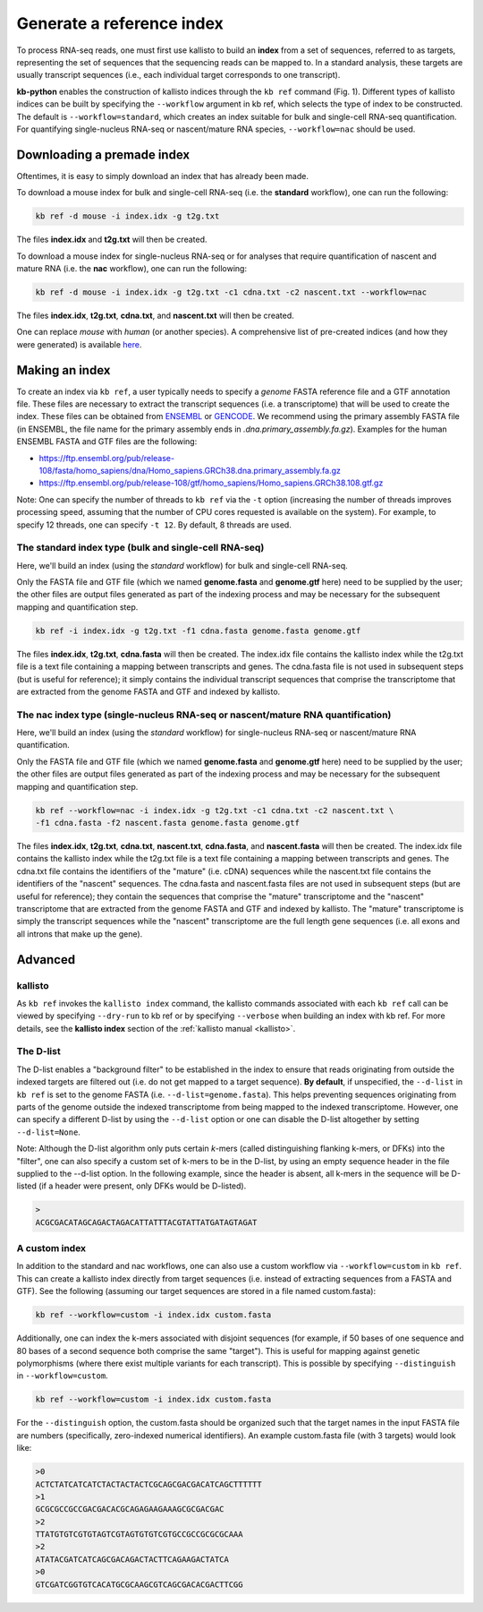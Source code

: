Generate a reference index
=====================

To process RNA-seq reads, one must first use kallisto to build an **index** from a set of sequences, referred to as targets, representing the set of sequences that the sequencing reads can be mapped to. In a standard analysis, these targets are usually transcript sequences (i.e., each individual target corresponds to one transcript). 

**kb-python** enables the construction of kallisto indices through the ``kb ref`` command (Fig. 1). Different types of kallisto indices can be built by specifying the ``--workflow`` argument in kb ref, which selects the type of index to be constructed. The default is ``--workflow=standard``, which creates an index suitable for bulk and single-cell RNA-seq quantification. For quantifying single-nucleus RNA-seq or nascent/mature RNA species, ``--workflow=nac`` should be used.


Downloading a premade index
^^^^^^^^^^^^^^^^^^^^^^^^^^^

Oftentimes, it is easy to simply download an index that has already been made.

To download a mouse index for bulk and single-cell RNA-seq (i.e. the **standard** workflow), one can run the following:

.. code-block:: text

   kb ref -d mouse -i index.idx -g t2g.txt

The files **index.idx** and **t2g.txt** will then be created.

To download a mouse index for single-nucleus RNA-seq or for analyses that require quantification of nascent and mature RNA (i.e. the **nac** workflow), one can run the following:

.. code-block:: text

   kb ref -d mouse -i index.idx -g t2g.txt -c1 cdna.txt -c2 nascent.txt --workflow=nac


The files **index.idx**, **t2g.txt**, **cdna.txt**, and **nascent.txt** will then be created.

One can replace *mouse* with *human* (or another species). A comprehensive list of pre-created indices (and how they were generated) is available `here <https://github.com/pachterlab/kallisto-transcriptome-indices>`_.  




Making an index
^^^^^^^^^^^^^^^

To create an index via ``kb ref``, a user typically needs to specify a *genome* FASTA reference file and a GTF annotation file. These files are necessary to extract the transcript sequences (i.e. a transcriptome) that will be used to create the index. These files can be obtained from `ENSEMBL <https://useast.ensembl.org/index.html>`_ or `GENCODE <https://www.gencodegenes.org/>`_.  We recommend using the primary assembly FASTA file (in ENSEMBL, the file name for the primary assembly ends in *.dna.primary_assembly.fa.gz*). Examples for the human ENSEMBL FASTA and GTF files are the following:

* https://ftp.ensembl.org/pub/release-108/fasta/homo_sapiens/dna/Homo_sapiens.GRCh38.dna.primary_assembly.fa.gz
* https://ftp.ensembl.org/pub/release-108/gtf/homo_sapiens/Homo_sapiens.GRCh38.108.gtf.gz

Note: One can specify the number of threads to ``kb ref`` via the ``-t`` option (increasing the number of threads improves processing speed, assuming that the number of CPU cores requested is available on the system). For example, to specify 12 threads, one can specify ``-t 12``. By default, 8 threads are used.


The standard index type (bulk and single-cell RNA-seq)
--------------------------------------------------

Here, we'll build an index (using the *standard* workflow) for bulk and single-cell RNA-seq.

Only the FASTA file and GTF file (which we named **genome.fasta** and **genome.gtf** here) need to be supplied by the user; the other files are output files generated as part of the indexing process and may be necessary for the subsequent mapping and quantification step.

.. code-block:: text

   kb ref -i index.idx -g t2g.txt -f1 cdna.fasta genome.fasta genome.gtf


The files **index.idx**, **t2g.txt**, **cdna.fasta** will then be created. The index.idx file contains the kallisto index while the t2g.txt file is a text file containing a mapping between transcripts and genes. The cdna.fasta file is not used in subsequent steps (but is useful for reference); it simply contains the individual transcript sequences that comprise the transcriptome that are extracted from the genome FASTA and GTF and indexed by kallisto.


The nac index type (single-nucleus RNA-seq or nascent/mature RNA quantification)
----------------------------------------------------------------------------------


Here, we'll build an index (using the *standard* workflow) for single-nucleus RNA-seq or nascent/mature RNA quantification.

Only the FASTA file and GTF file (which we named **genome.fasta** and **genome.gtf** here) need to be supplied by the user; the other files are output files generated as part of the indexing process and may be necessary for the subsequent mapping and quantification step.

.. code-block:: text

   kb ref --workflow=nac -i index.idx -g t2g.txt -c1 cdna.txt -c2 nascent.txt \
   -f1 cdna.fasta -f2 nascent.fasta genome.fasta genome.gtf


The files **index.idx**, **t2g.txt**, **cdna.txt**, **nascent.txt**, **cdna.fasta**, and **nascent.fasta** will then be created. The index.idx file contains the kallisto index while the t2g.txt file is a text file containing a mapping between transcripts and genes. The cdna.txt file contains the identifiers of the "mature" (i.e. cDNA) sequences while the nascent.txt file contains the identifiers of the "nascent" sequences.  The cdna.fasta and nascent.fasta files are not used in subsequent steps (but are useful for reference); they contain the sequences that comprise the "mature" transcriptome and the "nascent" transcriptome that are extracted from the genome FASTA and GTF and indexed by kallisto. The "mature" transcriptome is simply the transcript sequences while the "nascent" transcriptome are the full length gene sequences (i.e. all exons and all introns that make up the gene). 



Advanced
^^^^^^^^


kallisto
--------

As ``kb ref`` invokes the ``kallisto index`` command, the kallisto commands associated with each ``kb ref`` call can be viewed by specifying ``--dry-run`` to kb ref or by specifying ``--verbose`` when building an index with kb ref. For more details, see the **kallisto index** section of the :ref:`kallisto manual <kallisto>`.



The D-list
----------

The D-list enables a "background filter" to be established in the index to ensure that reads originating from outside the indexed targets are filtered out (i.e. do not get mapped to a target sequence). **By default**, if unspecified, the ``--d-list`` in ``kb ref`` is set to the genome FASTA (i.e. ``--d-list=genome.fasta``). This helps preventing sequences originating from parts of the genome outside the indexed transcriptome from being mapped to the indexed transcriptome. However, one can specify a different D-list by using the ``--d-list`` option or one can disable the D-list altogether by setting ``--d-list=None``.

Note: Although the D-list algorithm only puts certain *k*-mers (called distinguishing flanking k-mers, or DFKs) into the "filter", one can also specify a custom set of k-mers to be in the D-list, by using an empty sequence header in the file supplied to the --d-list option. In the following example, since the header is absent, all k-mers in the sequence will be D-listed (if a header were present, only DFKs would be D-listed).

.. code-block:: text

   >
   ACGCGACATAGCAGACTAGACATTATTTACGTATTATGATAGTAGAT


A custom index
--------------

In addition to the standard and nac workflows, one can also use a custom workflow via ``--workflow=custom`` in ``kb ref``. This can create a kallisto index directly from target sequences (i.e. instead of extracting sequences from a FASTA and GTF). See the following (assuming our target sequences are stored in a file named custom.fasta):

.. code-block:: text

   kb ref --workflow=custom -i index.idx custom.fasta

Additionally, one can index the k-mers associated with disjoint sequences (for example, if 50 bases of one sequence and 80 bases of a second sequence both comprise the same "target"). This is useful for mapping against genetic polymorphisms (where there exist multiple variants for each transcript). This is possible by specifying ``--distinguish`` in ``--workflow=custom``. 

.. code-block:: text

   kb ref --workflow=custom -i index.idx custom.fasta

For the ``--distinguish`` option, the custom.fasta should be organized such that the target names in the input FASTA file are numbers (specifically, zero-indexed numerical identifiers).  An example custom.fasta file (with 3 targets) would look like:

.. code-block:: text

   >0
   ACTCTATCATCATCTACTACTACTCGCAGCGACGACATCAGCTTTTTT
   >1
   GCGCGCCGCCGACGACACGCAGAGAAGAAAGCGCGACGAC
   >2
   TTATGTGTCGTGTAGTCGTAGTGTGTCGTGCCGCCGCGCGCAAA
   >2
   ATATACGATCATCAGCGACAGACTACTTCAGAAGACTATCA
   >0
   GTCGATCGGTGTCACATGCGCAAGCGTCAGCGACACGACTTCGG



